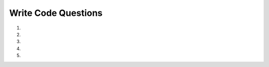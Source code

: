 Write Code Questions
-----------------------
#.

   .. activecode:: db_select_bike_number__dur_where_bike_ac1
      :language: sql
      :autograde: unittest
      :dburl: https://runestone.academy/runestone/books/published/overview/_static/bikeshare.db

      Given a database of bike share information fix the SELECT statement to
      retrieve the ``bike_number`` and ``duration`` from table ``trip_data`` for
      ``bike_number`` "W00837".
      ~~~~
      SELECT bike, duration IN trip_data WHERE bike = W00837
      ====
      assert 0,0 == W00837
      assert 0,1 == 1577
      assert 1,0 == W00837
      assert 1,1 == 110
      assert 3,0 == W00837
      assert 3,1 == 3398
      assert 7,0 == W00837
      assert 7,1 == 1836
      assert 13,0 == W00837
      assert 13,1 == 492

#.

   .. activecode:: db_select_bike_number_dur_where_dur_ac1
      :language: sql
      :autograde: unittest
      :dburl: https://runestone.academy/runestone/books/published/overview/_static/bikeshare.db

      Given a database of bike share information write a SELECT statement below that
      retrieves the ``bike_number`` and ``duration`` from table ``trip_data`` for
      all of the rentals that had a ``duration`` of more than 85,000.
      ~~~~


      ====
      assert 0,0 == W00837
      assert 0,1 == 85168
      assert 1,0 == W00930
      assert 1,1 == 85666
      assert 3,0 == W00202
      assert 3,1 == 85102
      assert 7,0 == W00076
      assert 7,1 == 85194

#.

   .. activecode:: db_select_start_station_limit_5_ac1
      :language: sql
      :autograde: unittest
      :dburl: https://runestone.academy/runestone/books/published/overview/_static/bikeshare.db

      Given a database of bike share information write a SELECT statement below that
      retrieves the ``bike_number``, ``duration``, and ``start_date`` for all of
      the rentals from ``start_station`` 31105 and limit the results to 5.
      ~~~~

      ====
      assert 0,0 == W01066
      assert 0,1 == 392
      assert 0,2 == 2011-11-29 07:25:16.000000
      assert 2,0 == W00462
      assert 2,1 == 430
      assert 4,0 == W01066
      assert 4,1 == 1210
      assert 5,0 == W00208
      assert 5,1 == 422

#.

   .. activecode:: db_select_start_station_order_by_bike_num_ac1
      :language: sql
      :autograde: unittest
      :dburl: https://runestone.academy/runestone/books/published/overview/_static/bikeshare.db

      Given a database of bike share information write a SELECT statement below that
      retrieves the ``bike_number`` and ``member_type``, for all of
      the rentals from ``end_station`` 31200 and limit the results to 5.
      ~~~~

      ====
      assert 0,0 == W00058
      assert 0,1 == Member
      assert 1,0 == W00395
      assert 1,1 == Casual
      assert 3,0 == W00540
      assert 3,1 == Member
      assert 4,0 == W00543
      assert 4,1 == Member

#.

   .. activecode:: db_select_bike_number_dur_where_dur_orderby_ac1
      :language: sql
      :autograde: unittest
      :dburl: https://runestone.academy/runestone/books/published/overview/_static/bikeshare.db

      Given a database of bike share information write a SELECT statement below that
      retrieves the ``bike_number`` and ``duration`` from table ``trip_data`` for
      all of the rentals that had a ``duration`` of more than 85,000 and order
      them by ``duration`` descending.
      ~~~~


      ====
      assert 0,1 == 85679
      assert 1,0 == W00930
      assert 1,1 == 85666
      assert 3,0 == W00743
      assert 3,1 == 85318
      assert 7,0 == W00202
      assert 7,1 == 85102
